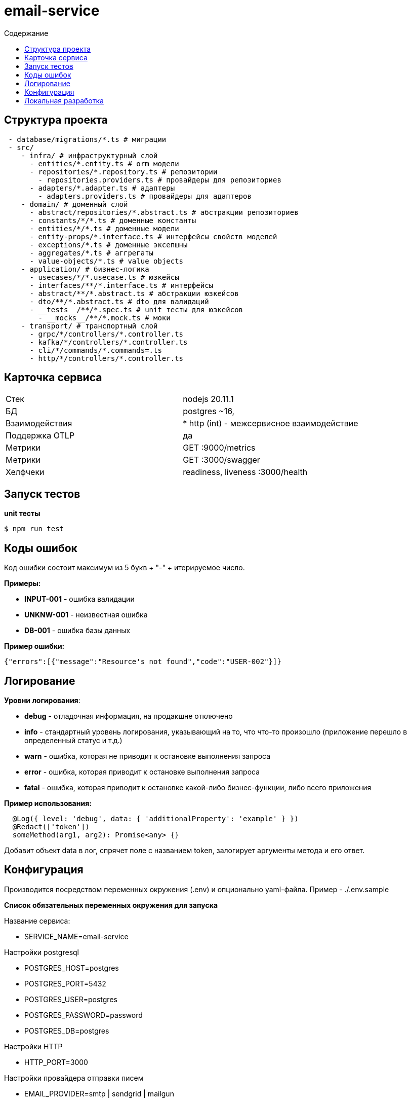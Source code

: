 = email-service
:toc:
:toc-title: Содержание

== Структура проекта

[source,bash]
----
 - database/migrations/*.ts # миграции
 - src/
    - infra/ # инфраструктурный слой
      - entities/*.entity.ts # orm модели
      - repositories/*.repository.ts # репозитории
        - repositories.providers.ts # провайдеры для репозиториев
      - adapters/*.adapter.ts # адаптеры
        - adapters.providers.ts # провайдеры для адаптеров
    - domain/ # доменный слой
      - abstract/repositories/*.abstract.ts # абстракции репозиториев
      - constants/*/*.ts # доменные константы
      - entities/*/*.ts # доменные модели
      - entity-props/*.interface.ts # интерфейсы свойств моделей
      - exceptions/*.ts # доменные эксепшны
      - aggregates/*.ts # аггрегаты
      - value-objects/*.ts # value objects
    - application/ # бизнес-логика
      - usecases/*/*.usecase.ts # юзкейсы
      - interfaces/**/*.interface.ts # интерфейсы
      - abstract/**/*.abstract.ts # абстракции юзкейсов
      - dto/**/*.abstract.ts # dto для валидаций
      - __tests__/**/*.spec.ts # unit тесты для юзкейсов
        - __mocks__/**/*.mock.ts # моки
    - transport/ # транспортный слой
      - grpc/*/controllers/*.controller.ts
      - kafka/*/controllers/*.controller.ts
      - cli/*/commands/*.commands=.ts
      - http/*/controllers/*.controller.ts
----

== Карточка сервиса

|===
| Стек |
nodejs 20.11.1

| БД |
postgres ~16,

| Взаимодействия |
* http (int) - межсервисное взаимодействие

| Поддержка OTLP |
да

| Метрики |

GET :9000/metrics

| Метрики |

GET :3000/swagger

| Хелфчеки |

readiness, liveness
:3000/health
|===
== Запуск тестов

*unit тесты*

[source,bash]
----
$ npm run test
----


== Коды ошибок

Код ошибки состоит максимум из 5 букв + "-" + итерируемое число.

*Примеры:*

- *INPUT-001* - ошибка валидации
- *UNKNW-001* - неизвестная ошибка
- *DB-001* - ошибка базы данных

*Пример ошибки:*
[source,json]
----
{"errors":[{"message":"Resource's not found","code":"USER-002"}]}
----

== Логирование

*Уровни логирования*:

- *debug* - отладочная информация, на продакшне отключено
- *info* - стандартный уровень логирования, указывающий на то, что что-то произошло (приложение перешло в определенный статус и т.д.)
- *warn* - ошибка, которая не приводит к остановке выполнения запроса
- *error* - ошибка, которая приводит к остановке выполнения запроса
- *fatal* - ошибка, которая приводит к остановке какой-либо бизнес-функции, либо всего приложения

*Пример использования:*
[source,typescript]
----
  @Log({ level: 'debug', data: { 'additionalProperty': 'example' } })
  @Redact(['token'])
  someMethod(arg1, arg2): Promise<any> {}
----
Добавит объект data в лог, спрячет поле с названием token, залогирует аргументы метода и его ответ.

== Конфигурация

Производится посредством переменных окружения (.env) и опционально yaml-файла. Пример - ./.env.sample

*Список обязательных переменных окружения для запуска*

Название сервиса:

- SERVICE_NAME=email-service

Настройки postgresql

- POSTGRES_HOST=postgres

- POSTGRES_PORT=5432

- POSTGRES_USER=postgres

- POSTGRES_PASSWORD=password

- POSTGRES_DB=postgres

Настройки HTTP

- HTTP_PORT=3000

Настройки провайдера отправки писем

- EMAIL_PROVIDER=smtp | sendgrid | mailgun

Настройки окружения

- NODE_ENV=production | development | local

Настройка access token

- ACCESS_TOKEN=1e7ef5a4-9ec3-4feb-9085-f78919c83317

== Локальная разработка

*Запуск*

[source,bash]
----
$ cp .env.sample .env
$ docker-compose up -d email-service-postgres
$ npm i
$ npm run start:local
----

*Миграции*

создать пустую миграцию:

[source,bash]
----
$ npm run migration:create --name=<название миграции>
----
накатить миграции:

[source,bash]
----
$ npm run migration:run
----
автоматически сгенерировать миграцию по разнице между entities и базой данных:

[source,bash]
----
$ npm run migration:generate --name=<название миграции>
----

*Команды*

Удалить из outbox таблицы устаревшие емейлы, восстановить блокировки и отправить письма, которые не отправились:

[source,bash]
----
$ npm run cli:dev process-emails
$ npm run cli process-emails
----